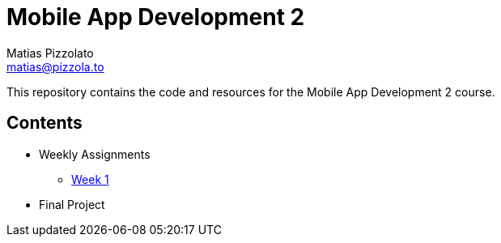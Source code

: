 = Mobile App Development 2
Matias Pizzolato <matias@pizzola.to>

:toc:

This repository contains the code and resources for the Mobile App Development 2 course.

== Contents

* Weekly Assignments
** link:assignments/week1/README.adoc[Week 1]

* Final Project
